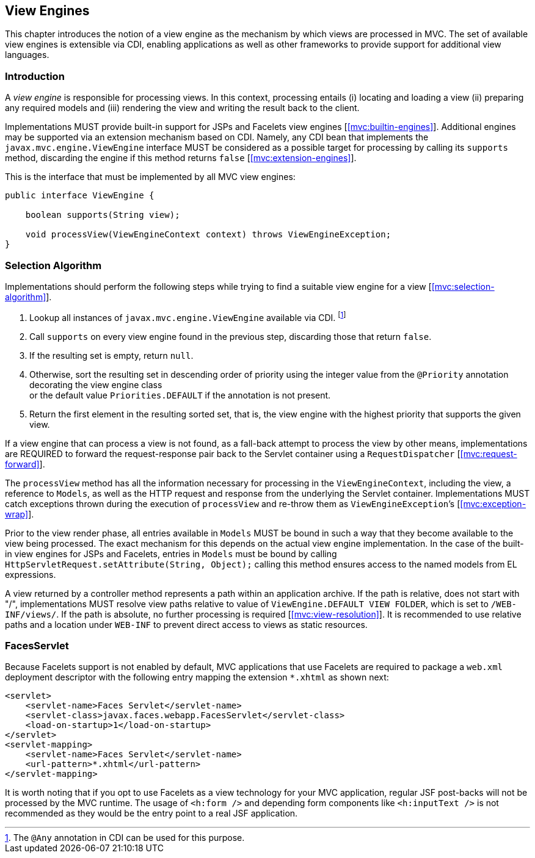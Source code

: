 [[view_engines]]
View Engines
------------

This chapter introduces the notion of a view engine as the mechanism by which views are processed in MVC. The set of available view engines is
extensible via CDI, enabling applications as well as other frameworks to provide support for additional view languages.

[[view_engines_introduction]]
Introduction
~~~~~~~~~~~~

A _view engine_ is responsible for processing views. In this context, processing entails (i) locating and loading a view (ii) preparing any
required models and (iii) rendering the view and writing the result back to the client.

Implementations MUST provide built-in support for JSPs and Facelets view engines [<<mvc:builtin-engines>>]. Additional engines may be supported via an extension mechanism
based on CDI. Namely, any CDI bean that implements the `javax.mvc.engine.ViewEngine` interface MUST be considered as a possible target for processing by calling its 
`supports` method, discarding the engine if this method returns `false` [<<mvc:extension-engines>>].

This is the interface that must be implemented by all MVC view engines:

[source,java,numbered]
----
public interface ViewEngine {

    boolean supports(String view);

    void processView(ViewEngineContext context) throws ViewEngineException;
}
----

[[selection_algorithm]]
Selection Algorithm
~~~~~~~~~~~~~~~~~~~

Implementations should perform the following steps while trying to find a suitable view engine for a view [<<mvc:selection-algorithm>>].

. Lookup all instances of `javax.mvc.engine.ViewEngine` available via CDI. footnote:[The `@Any` annotation in CDI can be used for this purpose.]
. Call `supports` on every view engine found in the previous step, discarding those that return `false`.
. If the resulting set is empty, return `null`.
. Otherwise, sort the resulting set in descending order of priority using the integer value from the `@Priority` annotation decorating the view engine class +
or the default value `Priorities.DEFAULT` if the annotation is not present.
. Return the first element in the resulting sorted set, that is, the view engine with the highest priority that supports the given view.

If a view engine that can process a view is not found, as a fall-back attempt to process the view by other means, implementations are REQUIRED to forward
the request-response pair back to the Servlet container using a `RequestDispatcher` [<<mvc:request-forward>>].

The `processView` method has all the information necessary for processing in the `ViewEngineContext`, including the view, a reference to `Models`, as well as the 
HTTP request and response from the underlying the Servlet container. Implementations MUST catch exceptions thrown during the execution of `processView`
and re-throw them as `ViewEngineException`’s [<<mvc:exception-wrap>>].

Prior to the view render phase, all entries available in `Models` MUST be bound in such a way that they become available to the view being processed. 
The exact mechanism for this depends on the actual view engine implementation. In the case of the built-in view engines for JSPs and Facelets, entries in `Models` must
be bound by calling `HttpServletRequest.setAttribute(String, Object);` calling this method ensures access to the named models from EL expressions.

A view returned by a controller method represents a path within an application archive. If the path is relative,
does not start with "/", implementations MUST resolve view paths relative to value of `ViewEngine.DEFAULT VIEW FOLDER`, which is set to `/WEB-INF/views/`. 
If the path is absolute, no further processing is required [<<mvc:view-resolution>>]. It is recommended to use relative paths and a location under `WEB-INF`
to prevent direct access to views as static resources.

[[faces_servlet]]
FacesServlet
~~~~~~~~~~~~

Because Facelets support is not enabled by default, MVC applications that use Facelets are required to package a `web.xml` deployment descriptor with 
the following entry mapping the extension `*.xhtml` as shown next:

[source,xml,numbered]
----
<servlet>
    <servlet-name>Faces Servlet</servlet-name>
    <servlet-class>javax.faces.webapp.FacesServlet</servlet-class>
    <load-on-startup>1</load-on-startup>
</servlet>
<servlet-mapping>
    <servlet-name>Faces Servlet</servlet-name>
    <url-pattern>*.xhtml</url-pattern>
</servlet-mapping>
----

It is worth noting that if you opt to use Facelets as a view technology for your MVC application, regular JSF post-backs will not be processed by the MVC runtime. 
The usage of `<h:form />` and depending form components like `<h:inputText />` is not recommended as they would be the entry point to a real JSF application.

